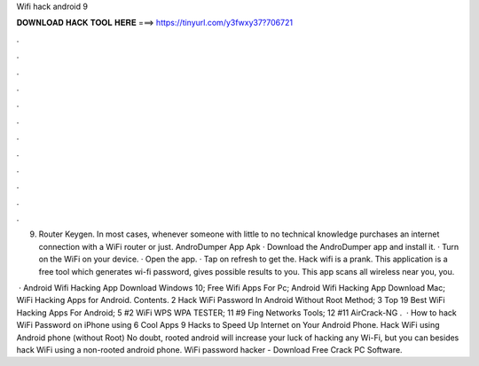Wifi hack android 9



𝐃𝐎𝐖𝐍𝐋𝐎𝐀𝐃 𝐇𝐀𝐂𝐊 𝐓𝐎𝐎𝐋 𝐇𝐄𝐑𝐄 ===> https://tinyurl.com/y3fwxy37?706721



.



.



.



.



.



.



.



.



.



.



.



.

9. Router Keygen. In most cases, whenever someone with little to no technical knowledge purchases an internet connection with a WiFi router or just. AndroDumper App Apk · Download the AndroDumper app and install it. · Turn on the WiFi on your device. · Open the app. · Tap on refresh to get the. Hack wifi is a prank. This application is a free tool which generates wi-fi password, gives possible results to you. This app scans all wireless near you, you.

 · Android Wifi Hacking App Download Windows 10; Free Wifi Apps For Pc; Android Wifi Hacking App Download Mac; WiFi Hacking Apps for Android. Contents. 2 Hack WiFi Password In Android Without Root Method; 3 Top 19 Best WiFi Hacking Apps For Android; 5 #2 WiFi WPS WPA TESTER; 11 #9 Fing Networks Tools; 12 #11 AirCrack-NG .  · How to hack WiFi Password on iPhone using 6 Cool Apps 9 Hacks to Speed Up Internet on Your Android Phone. Hack WiFi using Android phone (without Root) No doubt, rooted android will increase your luck of hacking any Wi-Fi, but you can besides hack WiFi using a non-rooted android phone. WiFi password hacker - Download Free Crack PC Software.
